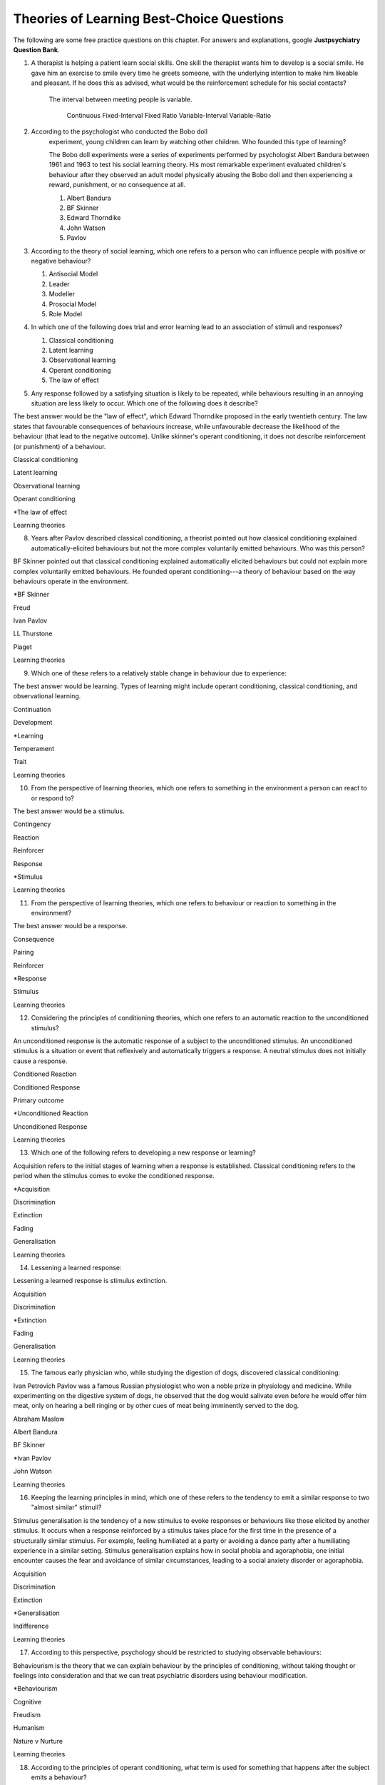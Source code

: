 .. _theories-of-learning-bcqs:

.. _

==========================================
Theories of Learning Best-Choice Questions
==========================================


The following are some free practice questions on this chapter. 
For answers and explanations, google **Justpsychiatry Question Bank**.

.. card:: BCQ

    .. card:: Q1
        
        In which type of learning does a neutral stimulus cause a response?
        
        a. Classical conditioning
        b. Latent learning
        c. Observational learning
        d. Operant conditioning
        e. Social learning

        .. dropdown:: Explanation
            
        An unconditioned stimulus causes an unconditioned response. According to
        the principles of classical conditioning, if we pair another
        stimulus---the neutral stimulus---with the unconditioned stimulus for a
        long time, the neutral stimulus would evoke a conditioned response. The
        best answer would be classical conditioning. (McSweeney & Murphy, 2014)

.. card:: BCQ

    .. card:: Q2
    
     Keeping the principles of conditioning theories in mind, which one
     of the following is a stimulus that does not initially cause a
     response?

     a. Neutral stimulus
     b. Primary reinforcer
     c. Prompt
     d. Secondary reinforcer
     e. Unconditioned stimulus
   
   .. dropdown::
       
        A neutral stimulus is a stimulus that does not initially cause a
        response. An unconditioned stimulus reflexively triggers a response.

.. card:: Q3
    
    Considering the principles of conditioning theories, which one
    refers to a situation or event that reflexively and automatically
    triggers a response?

       a. Motor reflex
       b. Neutral stimulus
       c. Primary reinforcer
       d. Unconditioned reaction
       e. Unconditioned stimulus

1.  A therapist is helping a patient learn social skills. One skill the
    therapist wants him to develop is a social smile. He gave him an
    exercise to smile every time he greets someone, with the underlying
    intention to make him likeable and pleasant. If he does this as
    advised, what would be the reinforcement schedule for his social
    contacts?

     The interval between meeting people is variable.

        Continuous
        Fixed-Interval
        Fixed Ratio
        Variable-Interval
        Variable-Ratio

2. According to the psychologist who conducted the Bobo doll
    experiment, young children can learn by watching other children. Who
    founded this type of learning?

    The Bobo doll experiments were a series of experiments performed by
    psychologist Albert Bandura between 1961 and 1963 to test his social
    learning theory. His most remarkable experiment evaluated children's
    behaviour after they observed an adult model physically abusing the Bobo
    doll and then experiencing a reward, punishment, or no consequence at
    all.

    #. Albert Bandura
    #. BF Skinner
    #. Edward Thorndike
    #. John Watson
    #. Pavlov

3.  According to the theory of social learning, which one refers to a
    person who can influence people with positive or negative behaviour?

    #. Antisocial Model
    #. Leader
    #. Modeller
    #. Prosocial Model
    #. Role Model

4.  In which one of the following does trial and error learning lead to
    an association of stimuli and responses?

    #. Classical conditioning
    #. Latent learning
    #. Observational learning
    #. Operant conditioning
    #. The law of effect

5.  Any response followed by a satisfying situation is likely to be
    repeated, while behaviours resulting in an annoying situation are
    less likely to occur. Which one of the following does it describe?

The best answer would be the "law of effect", which Edward Thorndike
proposed in the early twentieth century. The law states that favourable
consequences of behaviours increase, while unfavourable decrease the
likelihood of the behaviour (that lead to the negative outcome). Unlike
skinner's operant conditioning, it does not describe reinforcement (or
punishment) of a behaviour.

Classical conditioning

Latent learning

Observational learning

Operant conditioning

\*The law of effect

Learning theories

8.  Years after Pavlov described classical conditioning, a theorist
    pointed out how classical conditioning explained
    automatically-elicited behaviours but not the more complex
    voluntarily emitted behaviours. Who was this person?

BF Skinner pointed out that classical conditioning explained
automatically elicited behaviours but could not explain more complex
voluntarily emitted behaviours. He founded operant conditioning---a
theory of behaviour based on the way behaviours operate in the
environment.

\*BF Skinner

Freud

Ivan Pavlov

LL Thurstone

Piaget

Learning theories

9.  Which one of these refers to a relatively stable change in behaviour
    due to experience:

The best answer would be learning. Types of learning might include
operant conditioning, classical conditioning, and observational
learning.

Continuation

Development

\*Learning

Temperament

Trait

Learning theories

10. From the perspective of learning theories, which one refers to
    something in the environment a person can react to or respond to?

The best answer would be a stimulus.

Contingency

Reaction

Reinforcer

Response

\*Stimulus

Learning theories

11. From the perspective of learning theories, which one refers to
    behaviour or reaction to something in the environment?

The best answer would be a response.

Consequence

Pairing

Reinforcer

\*Response

Stimulus

Learning theories

12. Considering the principles of conditioning theories, which one
    refers to an automatic reaction to the unconditioned stimulus?

An unconditioned response is the automatic response of a subject to the
unconditioned stimulus. An unconditioned stimulus is a situation or
event that reflexively and automatically triggers a response. A neutral
stimulus does not initially cause a response.

Conditioned Reaction

Conditioned Response

Primary outcome

\*Unconditioned Reaction

Unconditioned Response

Learning theories

13. Which one of the following refers to developing a new response or
    learning?

Acquisition refers to the initial stages of learning when a response is
established. Classical conditioning refers to the period when the
stimulus comes to evoke the conditioned response.

\*Acquisition

Discrimination

Extinction

Fading

Generalisation

Learning theories

14. Lessening a learned response:

Lessening a learned response is stimulus extinction.

Acquisition

Discrimination

\*Extinction

Fading

Generalisation

Learning theories

15. The famous early physician who, while studying the digestion of
    dogs, discovered classical conditioning:

Ivan Petrovich Pavlov was a famous Russian physiologist who won a noble
prize in physiology and medicine. While experimenting on the digestive
system of dogs, he observed that the dog would salivate even before he
would offer him meat, only on hearing a bell ringing or by other cues of
meat being imminently served to the dog.

Abraham Maslow

Albert Bandura

BF Skinner

\*Ivan Pavlov

John Watson

Learning theories

16. Keeping the learning principles in mind, which one of these refers
    to the tendency to emit a similar response to two "almost similar"
    stimuli?

Stimulus generalisation is the tendency of a new stimulus to evoke
responses or behaviours like those elicited by another stimulus. It
occurs when a response reinforced by a stimulus takes place for the
first time in the presence of a structurally similar stimulus. For
example, feeling humiliated at a party or avoiding a dance party after a
humiliating experience in a similar setting. Stimulus generalisation
explains how in social phobia and agoraphobia, one initial encounter
causes the fear and avoidance of similar circumstances, leading to a
social anxiety disorder or agoraphobia.

Acquisition

Discrimination

Extinction

\*Generalisation

Indifference

Learning theories

17. According to this perspective, psychology should be restricted to
    studying observable behaviours:

Behaviourism is the theory that we can explain behaviour by the
principles of conditioning, without taking thought or feelings into
consideration and that we can treat psychiatric disorders using
behaviour modification.

\*Behaviourism

Cognitive

Freudism

Humanism

Nature v Nurture

Learning theories

18. According to the principles of operant conditioning, what term is
    used for something that happens after the subject emits a behaviour?

By the principles of operant conditioning, the probability of a
behaviour occurring in the future is primarily determined by the
consequence of that behaviour. If a desirable outcome follows the
behaviour, its likelihood in future will increase, and vice versa. The
term operant conditioning used for something that follows the behaviour
is "consequence".

\*Consequence

Outcome

Reinforcement

Result

Stimuli

Learning theories

19. Psychologist who developed the principle and techniques of operant
    conditioning:

BF Skinner.

\*BF Skinner

Edward Thorndike

Ivan Pavlov

John Watson

Rosalie Rayner

Learning theories

20. Any consequence that increases the future likelihood of a behaviour:

Reinforcement refers to any consequences that increase the future
likelihood of a behaviour. Punishment always decreases behaviour. When
the results are attained by removing a stimulus, it would be negative
reinforcement or punishment. When the results are attained by adding
something, we call it positive reinforcement or punishment.

Negative punishment

Positive reinforcement

Punishment

\*Reinforcement

Unconditioned response

Learning theories

21. Increasing behaviour by following it with a desirable consequence:

Increasing a behaviour by following it with a desirable outcome is an
example of positive reinforcement. A reinforcement always increases a
behaviour. Punishment decreases behaviour. When we attain the results by
removing a stimulus, it is negative reinforcement or punishment. When
the results are attained by adding something, we call it positive
reinforcement or positive punishment.

Negative Punishment

Negative Reinforcement

Positive Punishment

\*Positive Reinforcement

Reinforcement

Learning theories

22. Increasing behaviour by removing undesirable consequences that is,
    taking away what they do not want:

A reinforcement always increases a behaviour. Punishment always
decreases a behaviour. When the results are attained by removal of a
stimulus, etc., it would be negative reinforcement or punishment. When
the results are attained by adding something, we call it positive
reinforcement or punishment.

Avoidance learning

Negative Punishment

\*Negative Reinforcement

Positive Punishment

Positive Reinforcement

Learning theories

23. Which one of these best fits "getting paid ten dollars an hour to
    stay away from alcohol"?

Staying away from alcohol for an hour leads to positive outcomes. This
exemplifies positive reinforcement. A reinforcer always increases a
behaviour.

Contingent reinforcement

Negative Punishment

\*Negative Reinforcement

Positive Punishment

Positive Reinforcement

Learning theories

24. A 20-year-old man with obsessive-compulsive personality disorder
    feels distressed to notice anything messy in his room. He has a
    habit of cleaning his room to get rid of even slight clutter. This
    is an example of:

A messy room creates feelings of distress in this patient. When he
cleans the room, he successfully gets rid of the distress. The behaviour
of cleaning the room removes an unpleasant feeling. Thus, it is negative
reinforcement.

Associative learning

Negative Punishment

\*Negative Reinforcement

Positive Punishment

Positive Reinforcement

Learning theories

25. Having to clean up the whole house after argumentation with mother:

Positive punishment.

Escape learning

Negative Punishment

Negative Reinforcement

\*Positive punishment

Positive Reinforcement

Learning theories

26. Having a cell phone privilege taken away after cheating on a test
    would be an example of:

Negative punishment

Avoidance learning

\*Negative Punishment

Negative Reinforcement

Positive Punishment

Positive Reinforcement

Learning theories

27. We present consequences within a few seconds to a minute of the
    behaviour:

**Contingency** means the reinforcer should only be available when the
target behaviour has been performed. **Immediacy means** the reinforcer
should be delivered immediately after the target behaviour.
Reinforcement delayed may not reinforce the target behaviour.

Contingency

Fading

\*Immediacy

Reinforcer

Shaping

Learning theories

28. Something that is learned to have value is a:

A secondary reinforcer, for example, money. It gains value through
classical conditioning but can then be a reinforcer in operant
conditioning.

Artificial reinforcer

Conditioned stimulus

Primary Reinforcer

\*Secondary Reinforcer

Unnatural Reinforcer

Learning theories

29. A reward that follows every time the subject makes the correct
    response:

This is continuous reinforcement. It is less resistant to extinction
compared to intermittent reinforcement schedules.

\*Continuous reinforcement

Fixed-interval reinforcement

Fixed ratio reinforcement

Partial reinforcement

Serial reinforcement

Learning theories

30. What is the reinforcement schedule when we reward the correct
    response after a set duration of time?

The reinforcement schedule is fixed-interval when the subject receives a
reward after a fixed duration of time.

\*Fixed-Interval

Fixed ratio

Interval schedule

Variable-Interval

Variable-Ratio

Learning theories

31. A child with an intellectual disability has problem behaviours. He
    is rewarded for wanted behaviours every 12 hours on average, the
    third time he exhibits the wanted behaviour in the specified 12
    hours duration of the day. What is the schedule of reinforcement?

Rewards a correct behaviour after an unpredictable amount of time.

Continuous

Fixed-Interval

Fixed Ratio

\*Variable-Interval

Variable-Ratio

Learning theories

32. A parent rewards a child after a certain number of correct
    behaviours. What schedule of reinforcement is being utilised?

Fixed ratio.

Continuous

Fixed-Interval

\*Fixed Ratio

Variable-Interval

Variable-Ratio

Learning theories

33. A child is showing tantrums at an increasing frequency. When he
    shows such behaviour, his parents' attention turns toward him,
    getting what he wants. What reinforcement schedule are they using?

This is continuous reinforcement. It is less resistant to extinction
compared to intermittent reinforcement schedules.

\*Continuous

Fixed-Interval

Fixed Ratio

Variable-Interval

Variable-Ratio

Learning theories

34. People develop an addiction to Gambling that is difficult to get rid
    of because the reinforcement schedule used is:

Variable-ratio.

Continuous

Fixed-Interval

Fixed Ratio

Variable-Interval

\*Variable-Ratio

Learning theories

35. The process by which a stimulus or an event follows a behaviour
    increases the probability of the behaviour happening again. This
    best defines:

The best answer would be c) reinforcement.

Incubation

Punishment

\*Reinforcement

Reinforcer

Shaping

Learning theories

36. These are inherently desirable and do not acquire reinforcing value
    through experience:

The best answer would be d) primary unconditioned reinforcers. Primary
unconditioned reinforcers: Inherently desirable and do not acquire
reinforcing value through experience. For example, food. Generalised
secondary reinforcers: Acquire reinforcing value through their
association with a primary reinforcer. For example, a token reinforces
because it is associated with a naturally reinforcing stimulus.

Generalised secondary reinforcers

Natural reinforcers

Primary conditioned reinforcers

\*Primary unconditioned reinforcers

Tertiary unconditioned reinforcers

Learning theories

37. These acquire reinforcing value through their association with a
    primary reinforcer:

The best answer would be a) generalised secondary reinforcers. Primary
unconditioned reinforcers: Inherently desirable and do not acquire
reinforcing value through experience, for example, food. Generalised
secondary reinforcers: Acquire reinforcing value through their
association with a primary reinforcer. For example, a token is
reinforcing because it is associated with a naturally reinforcing
stimulus.

\*Generalised secondary reinforcers

Natural reinforcers

Primary conditioned reinforcers

Primary unconditioned reinforcers

Tertiary unconditioned reinforcers

Learning theories

38. Adding a positive stimulus to increase behaviour or providing
    something pleasant, for example, receiving a gold star for a good
    piece of homework:

The best answer would be d) positive reinforcement.

Negative punishment

Negative reinforcement

Positive punishment

\*Positive reinforcement

Shaping behaviour

Learning theories

39. Taking away a negative stimulus to increase behaviour or taking away
    something unpleasant which in turn strengthens the behaviour:

Negative reinforcement.

Negative punishment

\*Negative reinforcement

Positive punishment

Positive reinforcement

Shaping behaviour

Learning theories

40. Add negative stimulus to decrease behaviour or provide something
    unpleasant, for example, writing lines for not doing homework. This
    would best describe:

The best answer would be positive punishment. In terms of operant
conditioning, punishment always leads to a decrease in behaviour. When
we achieve the said result by adding a stimulus, it would be positive
punishment, while negative punishment occurs when removing an aversive
stimulus.

Negative punishment

Negative reinforcement

\*Positive punishment

Positive reinforcement

Shaping behaviour

Learning theories

41. Removing a positive stimulus to decrease behaviour or taking away
    something pleasant, for example, losing lunch break for not doing
    homework. This best describes:

The best answer would be a) negative punishment. In terms of operant
conditioning, anything decreasing a behaviour is a punishment. A
reinforcement always leads to an increased likelihood of the behaviour.
"Positive" refers to applying a stimulus, while "Negative" means
withholding or removing a stimulus. A reinforcer always increases the
probability or intensity of a response occurring. Punishment decreases
the probability of or prevents a response from occurring.

\*Negative punishment

Negative reinforcement

Positive punishment

Positive reinforcement

Shaping behaviour

Learning theories

42. A 30-year-old man presents to you in the outpatient department for
    the treatment of withdrawal symptoms due to the use of opioids. He
    reports experiencing severe aches and pains and other such symptoms
    every time he stops using the opioid. Because of this, he would rush
    to find his next dose. The best explanation for the patient's long
    term opioid use would be:

The best answer would be c) negative reinforcement. Using opioids would
provide him relief from the painful symptoms, because of which he would
use opioids again. The removal of the adverse experience caused an
increased likelihood of behaviour. However, positive punishment also
plays some role; the decreased likelihood of "not using opioids" was
caused by the aversive symptoms of withdrawal.

Classical conditioning

Negative punishment

\*Negative reinforcement

Positive punishment

Shaping behaviour

Learning theories

43. While training a dog to identify thieves, a trainer gives food to
    the dog each time he correctly identifies the subject. What
    reinforcement schedule is taking place?

The best answer would be a) continuous reinforcement. Schedules of
reinforcement refer to specific patterns that determine when a behaviour
will be reinforced. Continuous reinforcement takes place when
reinforcement occurs every time. It is the most efficient way to help
acquisition. Intermittent reinforcement occurs when not every instance
of behaviour is reinforced. There are four intermittent reinforcement
schedules: fixed-interval, variable-interval, fixed-ratio, and
variable-ratio.

\*Continuous reinforcement

Fixed-interval schedule

Fixed ratio schedule

Habituation

Intermittent reinforcement

Learning theories

44. Humans develop phobias of snakes, but not phobias of weapons like
    sharp razors. What best explains this?

Preparedness refers to the predisposition of a species to specific ways
of conditioning. For example, humans may develop a phobia of snakes, but
not knives. Martin Seligman considers this adaptive for humans in an
evolutionary perspective; developing fears and phobias to environmental
threats helps survival. The concept also explains conditioned taste
aversion among humans.

Habituation

Latent learning

Observational learning

\*Preparedness

Stimulus discrimination

Learning theories

45. Which one of these refers to the circumstances determining whether
    responses cause the presentation of reinforcers?

In their most basic form, reinforcement contingencies include
antecedents (events that occur immediately before a behaviour),
responses or behaviours, and consequences (events that occur immediately
after a behaviour). We refer to the link between these occurrences as
"contingency." and to the consequences that increase the likelihood of
the behaviour occurring again in comparable circumstances as
"reinforcement." As a result, contingencies of reinforcement explain an
antecedent-behaviour-consequence relationship, in which the consequence
enhances the chance of a behaviour occurring again in the presence of an
antecedent. 

Law of effect

Operant principles

Primack principles

\*Reinforcement contingencies

Reinforcement schedules

Learning theories

46. A child is brought to you for assessment of problem behaviours. The
    mother gives him a toffee to calm him down whenever he cries. This
    happens after a specified number of responses or after a variable
    amount of time. What type of reinforcement is happening?

The best answer would be intermittent reinforcement.

Continuous reinforcement

\*Intermittent reinforcement

Interval schedule

Non-contingent reinforcement

Ratio schedule

Learning theories

47. Involves a specific number of behaviours to be performed before the
    reward is given:

The best answer would be a fixed ratio schedule.

Continuous reinforcement

Fixed-interval schedule

\*Fixed ratio schedule

Habituation

Intermittent reinforcement

Learning theories

48. Which reinforcement schedule occurs when the subject experiences
    reinforcement for a response emitted after equal intervals?

It occurs when we reinforce behaviour after a set time has passed. The
best answer would be b) a fixed-interval schedule.

Continuous reinforcement

\*a fixed-interval schedule

Fixed ratio schedule

Habituation

Intermittent reinforcement

Learning theories

49. In which reinforcement schedule is reinforcement given for a
    response after a variable interval of time?

Reinforcement is given for a response after a variable interval in the
variable-interval schedule. Steady but relatively low level of response.
This occurs when a response is rewarded after an unpredictable amount of
time has passed. Ex: delivering a food pellet to a rat after the first
bar press following a 1-minute, 5 minutes, then 3-minute interval.

Continuous reinforcement

Fixed ratio schedule

Habituation

Intermittent reinforcement

\*Variable-interval schedule

Learning theories

50. We give reinforcement after a fixed number of responses. This would
    be:

The best answer would be b) a fixed ratio schedule. Reinforces after a
set number of behaviours. Relatively High, steady rate of responding. A
response is reinforced only after a given number of responses, such as
delivering a food pellet to a rat after pressing a bar five times.

Continuous reinforcement

\*Fixed ratio schedule

Habituation

Intermittent reinforcement

Variable-interval schedule

Learning theories

51. Behaviour is rewarded an average number of times but is not
    predictable:

The best answer would be e) variable-ratio schedule. Reinforcement
happens after a variable number of responses. It has the highest rate of
responding and is most resistant to extinction. The response is
reinforced after an unpredictable number of responses, for example
delivering food pellets to a rat after one bar press, again after 4 bar
presses, and two bar presses.

Continuous reinforcement

Habituation

Intermittent reinforcement

Variable-interval schedule

\*Variable-ratio schedule

Learning theories

52. A parent gives a child a bar of chocolate whenever he has washed his
    hands the first time following a one-hour interval, then during a
    five-hour interval, then during a three-hour interval. What is the
    schedule of reinforcement?

The best answer would be d) variable-interval. Behaviour is reinforced
after a variable amount of time has elapsed. Steady but relatively low
level of response. This occurs when a response is rewarded after an
unpredictable amount of time has passed. Ex: delivering a food pellet to
a rat after the first bar press following a 1-minute interval, 5
minutes, then 3-minute interval.

Intermittent

Mixed interval-ratio

Non-contingent

\*Variable-interval

Variable-ratio

Learning theories

53. A toffee should only be available when the child has been calm for a
    specific amount of time. This is:

**Contingency**: The reinforcer should only be available when the target
behaviour has been performed. **Immediacy**: The reinforcer should be
delivered immediately after the target behaviour. Reinforcement delayed
may not reinforce the target behaviour.

\*Contingency

Extinction

Immediacy

Shaping

Stimulus discrimination

Learning theories

54. The child should be given a toffee immediately after he has washed
    his face. This is:

**Contingency**: The reinforcer should only be available when the target
behaviour has been performed. **Immediacy**: The reinforcer should be
delivered immediately after the target behaviour. Reinforcement delayed
may not reinforce the target behaviour.

Contingency

Extinction

\*Immediacy

Shaping

Thinning

Learning theories

55. The change from a continuous to intermittent reinforcement schedule
    once the behaviour is well-established reduces the proportion of
    reinforcement to the target behaviour. This is most likely:

The best answer would be e) thinning of contingency schedule.

Contingency

Extinction

Immediacy

Shaping

\*Thinning of schedule

Learning theories

56. Which one of these refers to the process by which consequences lead
    to a greater probability that the response will re-occur:

According to skinner, reinforcement occurs when a consequence
strengthens a response, indicated by an increase in the rate of
responding.

Acquisition

Association

Conditioning

Law of effect

\*Reinforcement

Learning theories

57. Which one refers to an object or event following a response that
    alters the chances of its recurrence?

The best answer would be reinforcer.

Consequence

Contingency

Outcome

Punisher

\*Reinforcer

Learning theories

58. The gradual process of reinforcing an organism for behaviour that
    gets closer to the desired behaviour:

Shaping

Contingency

Reinforcement schedule

\*Shaping of behaviour

Stimulus discrimination

Stimulus generalisation

Learning theories

59. A reward is withheld from a previously reinforced behaviour to
    eliminate or decrease that behaviour. There is a gradual reduction
    in the frequency and intensity of the response. This would be most
    likely:

The best answer would be operant extinction. The gradual reduction in
the frequency and intensity of a response due to the elimination of a
rewarding

Avoidance conditioning

Behavioural contrast

Classical extinction

Extinction burst

\*Operant extinction

Learning theories

60. A reward is withheld from a previously reinforced behaviour to
    eliminate or decrease that behaviour. There is a gradual reduction
    in the frequency or intensity of response. However, at times, there
    is a temporary increase in responses. This is most likely due to:

Extinction burst.

Behavioural contrast

Escape learning

\*Extinction burst

Fading

Prompts

Learning theories

61. When two different behaviours are reinforced, and then the
    reinforcement of one behaviour is withdrawn to extinguish it, the
    other behaviour is likely to increase:

**Thinning of reinforcement schedule:** The change from a continuous to
intermittent reinforcement schedule once the behaviour is
well-established, then reducing the proportion of reinforcement to
target behaviour. **Behavioural contrast:** When two different
behaviours are reinforced, and the reinforcement of one behaviour is
withdrawn to extinguish it, the other is likely to increase.

\*Behavioural contrast

Fading

Law of effect

Shaping

Thinning

Learning theories

62. Which one of the following reinforcement schedules occurs while a
    person develops superstitious behaviour?

Accidental, non-contingent reinforcement. Reinforcement is not tied to
any behaviour. Odd, ritualistic behaviour: Behaviours that the person
was engaging in just before the non-contingent behaviour

Continuous

Fixed ratio

\*Non-contingent

Variable-interval

Variable-ratio

Learning theories

63. A 30-year-old man presented to you with fear of distance from home.
    The patient says he had panic attacks while he was away from home,
    which terrified him, as he could not get any help. Now he stays
    close to home to avoid such situations again. What would best
    explain his confinement to home?

The best answer would be a) avoidance learning. Behaviours that are
maintained by negative reinforcement. Escape behaviour is a two-factor
form of learning (the organism learns to identify a stimulus that
signals the initiation of an aversive stimulus). If the organism
performs the target behaviour in the presence of a cue, the organism can
escape the negative reinforcer. Two factors = discrimination learning
(cue) and avoidance or escape learning. In avoidance learning, a subject
starts emitting a response that prevents them from an aversive stimulus.
In escape learning, the subject emits a response that diminishes or puts
an end to an aversive stimulus.

\*Avoidance learning

Escape learning

Negative reinforcement

Positive punishment

Stimulus discrimination

Learning theories

64. Verbal or physical reinforcements that help the acquisition of the
    target behaviour:

The best answer would prompt. **Prompts** are verbal or physical
reinforcements that help the acquisition of the target behaviour.
**Fading** refers to the elimination of the prompts gradually.
**Shaping:** rewarding behaviours that approximate the target
behaviour---behaviours come closer to the target. **Chaining**:
Developing a chain/sequence of behaviours in which each subsequent
behaviour is contingent on what came before.

Fading

Modelling

\*Prompts

Reinforcers

Shaping

Learning theories

65. The gradual removal of the verbal or physical reinforcements which
    are given to help the acquisition of target behaviours in the
    beginning is:

The best answer would be fading. **Fading** refers the elimination of
the prompts gradually. Shaping: rewarding behaviours that approximate
the target behaviour---behaviours come closer to the target. Chaining:
Developing a chain/sequence of behaviours in which each subsequent
behaviour is contingent on what came before.

Chaining

Extinction

\*Fading

Modelling

Shaping

Learning theories

66. Rewarding behaviours that increasingly approximate the target
    behaviour:

**Prompts** are verbal or physical reinforcements that help the
acquisition of the target behaviour. **Fading** refers to the
elimination of the prompts gradually. **Shaping:** rewarding behaviours
that approximate the target behaviour---behaviours come closer to the
target. **Chaining**: Developing a chain/sequence of behaviours in which
each subsequent behaviour is contingent on what came before. The best
answer would be e) shaping.

Chaining

Extinction

Fading

Modelling

\*Shaping

Learning theories

67. Developing a sequence of behaviours in which each subsequent
    behaviour is contingent on what came before:

**Prompts** are verbal or physical reinforcements that help gain the
target behaviour. **Fading** refers the elimination of the prompts
gradually. **Shaping:** rewarding behaviours that approximate the target
behaviour---behaviours come closer to the target. **Chaining**:
Developing a chain/sequence of behaviours in which each subsequent
behaviour is contingent on what came before. The best answer would be a)
Chaining.

\*Chaining

Extinction

Fading

Modelling

Shaping

Learning theories

68. A therapeutic technique used for behavioural symptoms in patients
    with dementia combines positive reinforcement with extinction such
    that between two competing responses, we reward one behaviour while
    ignoring the other. This is called:

Differential reinforcement: Combining positive reinforcement with
extinction. Reward one of the two competing responses. Reward one
behaviour while ignoring the other behaviour. The law of effect: Any
response followed by a satisfying situation is more likely to be
repeated. Behaviours resulting in an annoying situation is less likely
to occur. Primack principle: A high probability behaviour reinforces a
low-probability behaviour. Ex. Video game-playing (high probability
behaviour), working on the dissertation (low-probability behaviour) -
playing a video game after 1 hour of dissertation work

Behavioural contrast

Chaining

\*Differential reinforcement

Law of effect

Primack principle

Learning theories

69. Because of problem behaviours, a mother brought her 5-year-old child
    with an intellectual disability. Which reinforcement schedule would
    be most suitable for the quickest response?

The best answer would be a) continuous. The establishment of new
behaviour is most rapid with continuous reinforcement, administered
after every desired or correct response. It is the most efficient
reinforcement schedule for a new response and is the quickest to produce
extinction. Maintenance of the target behaviour is maximised with an
intermittent schedule of reinforcement.

\*Continuous

Fixed-interval

Fixed ratio

Variable-interval

Variable-ratio

Learning theories

70. Which one of these are effective because they are classically
    conditioned with primary reinforcers?

The best answer would be a secondary reinforcer. Primary reinforcer: any
reinforcer naturally reinforcing by meeting a basic biological need,
such as hunger. Secondary reinforcers are effective almost like primary
reinforcers because they are classically conditioned with primary
reinforcers. For example, money, which is a secondary reinforcer, is
associated with primary reinforcers, such as foods and drinks, clothes
and so on.

Associative reinforcers

Conditioned reinforcers

Generalised reinforcers

Primary reinforcers

\*Secondary reinforcers

Learning theories

71. Which one refers to reinforcing a non-preferred activity with a help
    of a preferred one?

The Premack principle is that a preferred activity can help reinforce a
non-preferred one. For example, eating a favourite food after
successfully studying for set duration. The Overjustification effect
occurs when external rewards weaken the intrinsic satisfaction of
performing a behaviour. For example, getting paid for writing may cause
the writer to lose motivation writing without getting paid. The best
answer would be the Premack principle.

Chaining

Contingency

Law of effect

Overjustification effect

\*Premack principle

Learning theories

72. A person lost motivation to write articles as hobby after receiving
    monetary rewards writing for a newspaper for year. Before he worked
    for the newspaper, he would write as a hobby. Which best explains
    this?

The Overjustification effect occurs when external rewards weaken the
intrinsic satisfaction of performing a behaviour. For example, getting
paid for writing may cause the writer to lose motivation writing without
getting paid. The Premack principle is that a preferred activity can
help reinforce a non-preferred one. For example, eating a favourite food
after successfully studying for set duration. The best answer would be
d) Overjustification effect.

Chaining

Contingency

Law of effect

\*Overjustification effect

Primack principle

Learning theories

73. A 40-year-old man was detoxified from heroin use in the drug
    detoxification ward. However, when he went back to the company of
    his friends, he felt an extreme desire to retake the drug. Which one
    of these would best explain this?

The best answer would be a) classical conditioning. The company of
friends is associated with these feelings due to long-term pairing with
heroin use. Cue-exposure therapy is one type that helps the extinction
of such associations.

\*Classical conditioning

Operant conditioning

Spontaneous recovery

Stimulus discrimination

Stimulus generalisation

Learning theories

74. A 30-year-old woman develops non-epileptic fits when she her mother
    scolded her. Later, her mother gave her excessive attention and
    care. Gradually, her symptoms worsened, and she started to develop
    fits more often even on experiencing minor stress. What best
    explains this?

Stress may be associated with the fits and so classical conditioning may
be at work; however, the most obvious factor here is the excessive
attention and care from the mother which acts as a reinforcer.

Classical conditioning

Negative punishment

Negative reinforcement

\*Positive reinforcement

Stimulus generalisation

Learning theories

75. A 35-year-old woman is admitted to the hospital with pain in various
    parts of the body. Her pain increases in the presence of doctors,
    and she starts shouting with pain when doctors surround her. What
    best explains this?

The best answer would be positive reinforcement. Doctors may
inadvertently reinforce such behaviours by attending to patients
shouting with pain. Some patients learn to shout to have the doctor's
attention.

Classical conditioning

Negative punishment

Negative reinforcement

\*Positive reinforcement

Stimulus discrimination

Learning theories

76. For which one of these is John Broadus Watson known?

John Broadus Watson was psychologist well-known as the father of
behaviourism. The best answer would be behaviourism.

\*Behaviourism

Functionalism

Mechanism

Rationalism

Structuralism

Learning theories

77. A 30-year-old man is admitted to your ward for the assessment of
    refractory depression. During the assessment, he reveals that
    poverty is his fate. He will not start any work because he failed
    every time he took the initiative. He is showing:

The best answer would be learned helplessness.

Attributional deficits

Cognitive dissonance

\*Learned helplessness

Self-actualisation attributes

The fight-or-flight response

Learning theories

78. An infant identifies his father's voice. A college student is no
    more awakened by his roommate's typewriting late-night. A kitten
    avoids a couch after being punished for sitting on it. A rat learns
    to press a tiny rod for food when a green light flashes. A motorist
    drives at the speed limit when there is a police officer in sight on
    the highway. Which one of these exemplifies the concept of
    habituation?

The best answer would be, college student.

\*College student

Infant

Kitten

motorist

Rat

Learning theories

79. Among the reinforcement schedules, which one is most resistant to
    extinction?

The best answer would be e) variable-ratio.

Fixed-interval

Fixed ratio

Non-contingent

Shaping

\*Variable-ratio

Learning theories

80. Mike receives five dollars each time he wakes up in the morning
    without having a wet bed. Sam experiences nausea every time he uses
    alcohol while being on disulfiram. Lindsay gets candy from mother
    when she has been calm for one hour. Jack, rewards son for sitting
    quietly for ten minutes during week one, 15 minutes during week two,
    20 minutes during week four, 25 minutes during week five. A rat
    receives a mild shock each time it tries to open the door of its
    cage. Which of these would be the best example of shaping?

The best answer would be Jack, who rewards son for sitting quietly for
ten minutes during week one, 15 minutes during week two, 20 minutes
during week four, 25 minutes during week five. **Shaping:** rewarding
behaviours that approximate the target behaviour---behaviours come
closer and closer to the target behaviour.

\*Jack

Lindsay

Mike

Rat

Sam

Learning theories

81. For extinction to occur, which of the following must be true of the
    conditioned response (CR), the conditioned stimulus (CS), and the
    unconditioned stimulus (UCS)? Case 1: The CR occurs after the CS but
    does not occur after other stimuli. Case 2: The CR occurs after a
    stimulus that is similar to the CS. Case 3: The CS and the UCS are
    repeatedly paired, and the CR gains strength. Case 4: The CS is
    repeatedly presented in the absence of the UCS, and the CR loses
    strength. Case 5: When the CR loses strength, a rest period is
    given, after which the CS again elicits the CR.

The best answer would be Case 4.

Case 1

Case 2

Case 3

\*Case 4

Case 5

Learning theories

82. Experiment 1: Blindfolding someone to see how long he takes to find
    a coin hidden in a room. Experiment 2: Deciding how long it takes a
    person to learn how to perform progressive muscle relaxation after
    watching videos. Experiment 3: Applying bitter nail polish to nails
    of children with nail-biting and finding how long it will take
    before nail-biting becomes undesirable. Experiment 5: Rewarding a
    boy that has nocturnal enuresis for dry nights with star charts and
    determining its effectiveness. Which one utilised classical
    conditioning?

The best answer would be experiment 3. The experiment involves both
classical and operant conditioning.

Experiment 1

Experiment 2

\*Experiment 3

Experiment 4

Experiment 5

Learning theories

83. According to the learning theory of Albert Bandura:

The best answer would be b) learning occurs by watching others. Albert
Bandura described observational learning, which is learning by observing
others. Condition occurs vicarious, Bandura identified four key
processes that are crucial in observational learning: attention,
retention, reproduction and motivation. The first two---attention and
retention---highlight the importance of cognition in this type of
learning.

Cognitive function is not important to learning

Learning can occur by \*watching others

Learning is purely vicarious

Learning occurs subconsciously

Motivation is the first step in learning

Learning theories

84. What did Rosalie Rayner and John Watson demonstrate with their
    experiments on Little Albert?

They showed how fear can be a conditioned response by associating a
white rat with a loud noise. Albert developed a fear of rats after
several pairings. Later, he also developed a fear of other white furry
things that resembled the rat.

Emotion can be a conditioned \*response

Extinction can occur with exposure

Fear cannot be a conditioned response

Phobias occur because of displacement

Stimulus discrimination is central to fear

Learning theories

85. On your advice, a mother of a 10-year-old child with an intellectual
    disability praised him every time he washed his hands. This is:

The best answer would be a) continuous reinforcement, in which every
instance of behaviour is reinforced.

\*Continuous reinforcement

Fixed ratio schedule

Primary reinforcement

Shaping behaviour

Stimulus acquisition

Learning theories

86. A person has an allergy to pollen. He sneezes on exposure to pollen.
    However, during spring he often sneezes even when there is no pollen
    around. Sneezing on exposure to pollen is:

The best answer would be an unconditioned response.

Conditioned response

Conditioned stimulus

Primary reinforcer

\*Unconditioned response

Unconditioned stimulus

Learning theories

87. A person eats some street food for breakfast and then spend the
    morning at an amusement park. After a few hours later, he feels
    nauseous and regurgitates the food. The next she is passing by the
    same street food, he feels nauseated. What best explains this?

The best answer would be a) classical conditioning. Conditioned taste
aversion occurs even if the aversive stimuli are not occurring at the
same time. Humans are ready to develop such associations easily.

\*Classical conditioning

Higher-order learning.

Latent learning

Observational learning

Operant conditioning

Learning theories

88. In operant conditioning, what describes adding something to decrease
    the likelihood of behaviour?

The best answer would be e) punishment.

Acquisition

Discrimination

Negative reinforcement

Operant extinction

\*Punishment

Learning theories

89. A mother is trying to condition a child to greet her when she comes
    home. Every time she comes home from her work, she presents the
    child with a gift. The mother noted him greeting her in the past
    three days. This is:

The best answer would be a) acquisition.

\*Acquisition

Discrimination

Extinction

Priming

Shaping

Learning theories

90. Which term best describes rewarding successive approximations of a
    target behaviour?

Shaping is a technique based on operant conditioning that comprises
slowly molding the behaviour by reinforcing responses that are
increasingly closer to the desired behaviour. By rewarding behaviours
that approximate the target behaviour, responses get increasingly
similar to the target behaviour. (Powell, Symbaluk, & Honey)

Acquisition

Fading

Learning

Reinforcement

\*Shaping

Learning theories

91. Seeing a model being punished and then becoming less likely to
    imitate the model's behaviour happen through:

Vicarious punishment

Latent acquisition

Latent punishment

Positive punishment

Vicarious punishment

\*Vicarious reinforcement

Learning theories

92. A drug user receives money every day when he stays off of heroine as
    a part of his contingency-based therapy. Which reinforcement
    schedule is this?

The best answer would be b) fixed-interval. The reinforcement occurs
after a fixed-interval of time.

Continuous

\*Fixed-interval

Fixed ratio

Variable-interval

Variable-ratio

Learning theories

93. Which of the following is an example of instinct?

**Instinct** is unlearned knowledge that involves complex patterns of
behaviour. The best answer would be a) baby seeking food by rooting and
suckling

Baby seeking food by rooting \*and suckling

Being able to guess the right answer

Believing that nudity is wrong

Teacher demonstrating algebra to students

Toddler who is toilet training

Learning theories

94. A young girl watches her mother lock herself in a room, whenever she
    argues with someone. When the girl grows older, she starts to
    exhibit the same behaviour whenever she is displeased by someone.
    This exemplifies:

The best answer would be observational learning. In observational
learning, vicarious conditioning occurs.

Gene-environment interaction

Instinct

Latent learning

\*Observational learning

Operant learning

Learning theories

95. Considering the principles of operant conditioning, when something
    aversive is removed to increase the likelihood of behaviour, it is
    called:

The best answer would be c) negative reinforcement.

Contingency

\*Negative punishment

Negative reinforcement

Positive punishment

Positive reinforcement

Learning theories

96. A naive opioid user watches his peer group injecting heroin with a
    shared needle. Initially, he is afraid of the consequences, however,
    he sees his peers doing the same repeatedly over time without
    noticeable consequences. The patient then starts injections with
    shared needles. What type of learning is this?

The best answer would be d) observational learning.

Classical

Conditioning

Latent learning

\*Observational

Operant

Learning theories

97. Linda experiences fear on seeing a specific lizard. John is afraid
    only seeing a brown lizard. Mike is afraid of seeing any lizard. Sam
    experienced fear when a lizard drops over his head. Lindsay reports
    previous fear on seeing a lizard is now lost. Which of these occurs
    because of stimulus generalisation?

The best answer would be Mike.

John

Linda

Lindsay

\*Mike

Sam

Learning theories

98. Which of the following statements best represent the work of Ivan
    Pavlov?

The best answer would be e) he established the principles of classical
conditioning. Pavlov was a Russian physiologist (not psychologist) who
observed classical conditioning while experimenting on dogs.

He demonstrated the principles of operant conditioning

He described the principles of observational learning

He designed behavioural therapies

He established the principles \*of classical conditioning

He is considered the founder of behaviourism

Learning theories

99. In classical conditioning, associative learning occurs between:

The best answer would be d) neutral stimulus and unconditioned stimulus.

Conditioned stimulus and an unconditioned response

Conditioned stimulus and neutral response

Neutral response and a conditioned response

\*Neutral stimulus and a neutral response

Neutral stimulus and an unconditioned stimulus

Learning theories

100. A child tells a lie and is deprived of pocket money that day by his
     mother. He does this several times, finally learning that speaking
     a lie would deprive him from pocket money for the day. Which kind
     of learning is this?

The best answer would be e) operant conditioning. More specifically,
this is negative punishment; that is, deprivation from a privilege to
decrease a behaviour, that is speaking lies.

Classical conditioning

Latent learning

Modelling

Observational learning

\*Operant conditioning

Learning theories

101. A mother deprives a child of his pocket money whenever he does not
     complete his homework assignment on time. The child starts
     requesting his mother starts crying and continues to an extent of
     unbearable annoyance to get his pocket money. Eventually, his
     mother is annoyed and changes her decision. The mother is
     experiencing:

The best answer would be negative reinforcement. The child's annoyance
is the aversive stimulus, when she gives pocket money to the child, this
aversive stimulus is removed.

Negative punishment

\*Negative reinforcement

Positive punishment

Positive reinforcement

Reciprocal determinism

Learning theories

102. Which of the following is best exemplifies the process of
     observational learning?

Practicing yoga after watching yoga. Latent learning may also happen
while simply watching yoga, but that does not include the other steps of
observational learning.

Learning exercise in a gym

Learning to speak German in class

Observing written German to learn reading it

\*Practicing on yoga after watching yoga

Watching a yoga group in the park

Learning theories

103. A dog is being trained based on the principle of classical
     conditioning, the initial period of learning is known as:

The best answer would be a) acquisition, which refers to the initial
learning phase in conditioning.

\*Acquisition

Latent learning

Primary conditioning

Stimulus discrimination

Stimulus generalisation

Learning theories

104. What was the major flaw with John B. Watson's Little Albert
     experiment?

The best answer would be a) it is unethical for a researcher to induce
fear in a child. (Watson & Rayner) (Fridlund, Beck, Goldie, & Irons,
2012)

\* Inducing fear in a child is unethical

Little Albert was much older than Watson reported

Subjectivity was involved

Watson did not consent Little Albert's mother

Watson falsified most of his data

# Bibliography

Fridlund, A. J., Beck, H. P., Goldie, W. D., & Irons, G. (2012). Little
Albert: A neurologically impaired child. *History of Psychology, 15*(4).
Retrieved 3 8, 2022, from https://psycnet.apa.org/record/2012-01974-001

McSweeney, F. K., & Murphy, E. S. (2014). *The Wiley Blackwell Handbook
of Operant and Classical Conditioning.* John Wiley & Sons. Retrieved 3
9, 2022

Powell, R., Symbaluk, D., & Honey, P. (n.d.). *Introduction to Learning
and Behavior.* Cengage Learning. Retrieved 3 8, 2022, from
https://books.google.co.uk/books?id=WkF8B-Ovl50C&pg=PA430

Watson, J., & Rayner, R. (n.d.). Classics in the History of Psychology
-- Watson & Rayner (1920). *Journal of Experimental Psychology, 3*(1).
Retrieved 3 8, 2022, from
http://psychclassics.yorku.ca/Watson/emotion.htm
